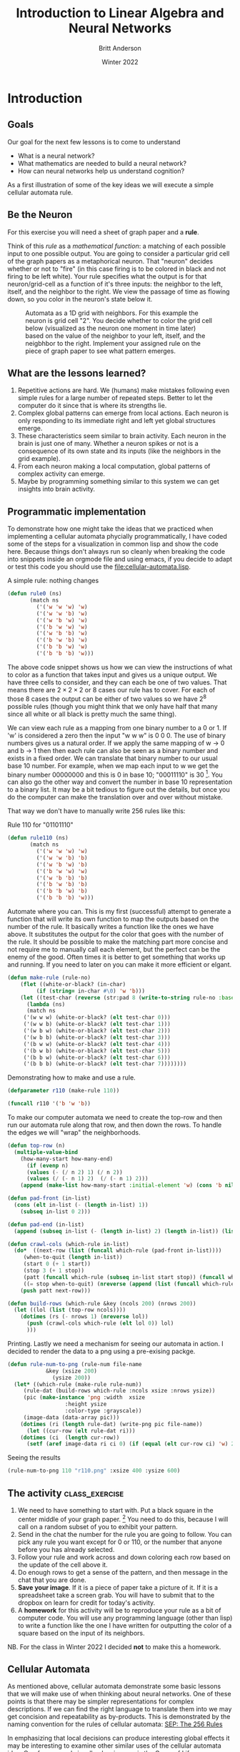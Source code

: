 #+Title: Introduction to Linear Algebra and Neural Networks
#+Author: Britt Anderson
#+Date: Winter 2022
#+Options: toc:nil ^:nil d:nil 
#+bibliography:/home/britt/gitRepos/masterBib/bayatt.bib
#+csl-style: ./j-neurosci.csl
* Introduction
   :PROPERTIES:
   :CUSTOM_ID: introduction
   :END:
** Goals
Our goal for the next few lessons is to come to understand 
- What is a neural network?
- What mathematics are needed to build a neural network?
- How can neural networks help us understand cognition?

As a first illustration of some of the key ideas we will execute a simple cellular automata rule. 
** Be the Neuron
   :PROPERTIES:
   :CUSTOM_ID: be-the-neuron
   :END:
For this exercise you will need a sheet of graph paper and a *rule*.

Think of this /rule/ as a /mathematical function/: a matching of each possible input to one possible output. You are going to consider a particular grid cell of the graph papers as a metaphorical neuron. That "neuron" decides whether or not to "fire" (in this case firing is to be colored in black and not firing to be left white).  Your rule specifies what the output is for that neuron/grid-cell as a function of it's three inputs: the neighbor to the left, itself, and the neighbor to the right. We view the passage of time as flowing down, so you color in the neuron's state below it. 

#+CAPTION: Automata as a 1D grid with neighbors. For this example the neuron is grid cell "2". You decide whether to color the grid cell below (visualized as the neuron one moment in time later) based on the value of the neighbor to your left, itself, and the neigbhbor to the right. Implement your assigned rule on the piece of graph paper to see what pattern emerges.
#+NAME:   fig:grid.png
[[./grid.png]]

** What are the lessons learned?
1. Repetitive actions are hard. We (humans) make mistakes following even simple rules for a large number of repeated steps. Better to let the computer do it since that is where its strengths lie.
2. Complex global patterns can emerge from local actions. Each neuron is only responding to its immediate right and left yet global structures emerge.
3. These characteristics seem similar to brain activity. Each neuron in the brain is just one of many. Whether a neuron spikes or not is a consequence of its own state and its inputs (like the neighbors in the grid example).
4. From each neuron making a local computation, global patterns of complex activity can emerge.
5. Maybe by programming something similar to this system we can get insights into brain activity.

** Programmatic implementation
To demonstrate how one might take the ideas that we practiced when implementing a cellular automata phycially programmatically, I have coded some of the steps for a visualization in common lisp and show the code here. Because things don't always run so cleanly when breaking the code into snippets inside an orgmode file and using emacs, if you decide to adapt or test this code you should use the [[file:cellular-automata.lisp]].

#+Name: Defining Package
#+begin_src lisp :results silent :tangle ./test-tangle.lisp :exports none :tangle ./test-tangle.lisp
  ;; need to quickload trivia and str in slime for this to work <2022-01-03 Mon>
(ql:quickload "trivia")
(ql:quickload "zpng")
(ql:quickload "str")

(defpackage #:cellular-automata
  (:nicknames "CA")
  (:use #:cl)
  (:import-from "TRIVIA" "MATCH")
  (:import-from "STR" "PAD")
  (:import-from "ZPNG" "PNG" "DATA-ARRAY" "WRITE-PNG"))

(in-package :ca)
#+end_src

#+Name: Rule Demonstration
#+Caption: A simple rule: nothing changes
#+begin_src lisp :results silent :tangle ./test-tangle.lisp :exports code
(defun rule0 (ns) 
	   (match ns
	     ('('w 'w 'w) 'w)
	     ('('w 'w 'b) 'w)
	     ('('w 'b 'w) 'w)
	     ('('b 'w 'w) 'w)
	     ('('w 'b 'b) 'w)
	     ('('b 'w 'b) 'w)
	     ('('b 'b 'w) 'w)
	     ('('b 'b 'b) 'w)))
  #+end_src

The above code snippet shows us how we can view the instructions of what to color as a function that takes input and gives us a unique output. We have three cells to consider, and they can each be one of two values. That means there are $2\times2\times2$ or $8$ cases our rule has to cover. For each of those 8 cases the output can be either of two values so we have $2^8$ possible rules (though you might think that we only have half that many since all white or all black is pretty much the same thing).

We can view each rule as a mapping from one binary number to a 0 or 1. If 'w' is considered a zero then the input "w w w" is 0 0 0. The use of binary numbers gives us a natural order. If we apply the same mapping of w → 0 and b → 1 then then each rule can also be seen as a binary number and exists in a fixed order. We can translate that binary number to our usual base 10 number. For example, when we map each input to w we get the binary number 00000000 and this is 0 in base 10;  "00011110" is 30 [fn:1]. You can also go the other way and convert the number in base 10 representation to a binary list. It may be a bit tedious to figure out the details, but once you do the computer can make the translation over and over without mistake. 

That way we don't have to manually write 256 rules like this:

#+Name: rule:110
#+Caption: Rule 110 for "01101110"
#+begin_src lisp :results silent :tangle ./test-tangle.lisp :exports code
(defun rule110 (ns) 
	   (match ns
	     ('('w 'w 'w) 'w)
	     ('('w 'w 'b) 'b)
	     ('('w 'b 'w) 'b)
	     ('('b 'w 'w) 'w)
	     ('('w 'b 'b) 'b)
	     ('('b 'w 'b) 'b)
	     ('('b 'b 'w) 'b)
	     ('('b 'b 'b) 'w)))
  #+end_src
  
#+Name: code:make-rule
#+Caption: Automate where you can. This is my first (successful) attempt to generate a function that will write its own function to map the outputs based on the number of the rule. It basically writes a function like the ones we have above. It substitutes the output for the color that goes with the number of the rule. It should be possible to make the matching part more concise and not require me to manually call each element, but the perfect can be the enemy of the good. Often times it is better to get something that works up and running. If you need to later on you can make it more efficient or elgant. 
#+begin_src lisp :results silent :tangle ./test-tangle.lisp :exports code
(defun make-rule (rule-no)
    (flet ((white-or-black? (in-char)
	     (if (string= in-char #\0) 'w 'b)))
    (let ((test-char (reverse (str:pad 8 (write-to-string rule-no :base 2) :pad-char "0" :pad-side :left))))
      (lambda (ns)
      (match ns
	 ('(w w w) (white-or-black? (elt test-char 0)))
	 ('(w w b) (white-or-black? (elt test-char 1)))
	 ('(w b w) (white-or-black? (elt test-char 2)))
	 ('(w b b) (white-or-black? (elt test-char 3)))
	 ('(b w w) (white-or-black? (elt test-char 4)))
	 ('(b w b) (white-or-black? (elt test-char 5)))
	 ('(b b w) (white-or-black? (elt test-char 6)))
	 ('(b b b) (white-or-black? (elt test-char 7))))))))
#+end_src

#+Caption: Demonstrating how to make and use a rule.
#+begin_src lisp :tangle ./test-tangle.lisp :exports code :eval never
  (defparameter r110 (make-rule 110))
  
  (funcall r110 '('b 'w 'b))
#+end_src


#+Caption: To make our computer automata we need to create the top-row and then run our automata rule along that row, and then down the rows. To handle the edges we will "wrap" the neighborhoods. 
#+begin_src lisp :tangle ./test-tangle.lisp :exports code 
(defun top-row (n)
  (multiple-value-bind
	(how-many-start how-many-end)
      (if (evenp n)
	  (values (- (/ n 2) 1) (/ n 2))
	  (values (/ (- n 1) 2)  (/ (- n 1) 2)))
    (append (make-list how-many-start :initial-element 'w) (cons 'b nil) (make-list how-many-end :initial-element 'w))))

(defun pad-front (in-list)
  (cons (elt in-list (- (length in-list) 1))
	(subseq in-list 0 2)))

(defun pad-end (in-list)
  (append (subseq in-list (- (length in-list) 2) (length in-list)) (list (first in-list))))

(defun crawl-cols (which-rule in-list)
  (do*  ((next-row (list (funcall which-rule (pad-front in-list))))
	 (when-to-quit (length in-list))
	 (start 0 (+ 1 start))
	 (stop 3 (+ 1 stop))
	 (patt (funcall which-rule (subseq in-list start stop)) (funcall which-rule (subseq in-list start stop))))
	 ((= stop when-to-quit) (nreverse (append (list (funcall which-rule (pad-end in-list)) patt) next-row)))
    (push patt next-row)))

(defun build-rows (which-rule &key (ncols 200) (nrows 200))
  (let ((lol (list (top-row ncols))))
    (dotimes (rs (- nrows 1) (nreverse lol))
      (push (crawl-cols which-rule (elt lol 0)) lol)
      )))
    
#+End_src

#+RESULTS:
: BUILD-ROWS

#+Caption: Printing. Lastly we need a mechanism for seeing our automata in action. I decided to render the data to a png using a pre-exising packge.
#+begin_src lisp :tangle ./test-tangle.lisp :exports code
(defun rule-num-to-png (rule-num file-name
			&key (xsize 200)
			  (ysize 200))
  (let* ((which-rule (make-rule rule-num))
	 (rule-dat (build-rows which-rule :ncols xsize :nrows ysize))
	 (pic (make-instance 'png :width  xsize
				  :height ysize
				  :color-type :grayscale))
	 (image-data (data-array pic)))
    (dotimes (ri (length rule-dat) (write-png pic file-name))
      (let ((cur-row (elt rule-dat ri)))
	(dotimes (ci  (length cur-row))
	  (setf (aref image-data ri ci 0) (if (equal (elt cur-row ci) 'w) 255 0)))))))
#+end_src

#+RESULTS:
: RULE-NUM-TO-PNG

#+Caption: Seeing the results
#+begin_src lisp :exports both :results file graphics :file "r110.png"
(rule-num-to-png 110 "r110.png" :xsize 400 :ysize 600)
#+end_src

#+RESULTS:
[[file:r110.png]]


** The activity :class_exercise:

1. We need to have something to start with. Put a black square in the center middle of your graph paper. [fn:2] You need to do this, because I will call on a random subset of you to exhibit your pattern. 
2. Send in the chat the number for the rule you are going to follow. You can pick any rule you want except for 0 or 110, or the number that anyone before you has already selected.
3. Follow your rule and work across and down coloring each row based on the update of the cell above it.
4. Do enough rows to get a sense of the pattern, and then message in the chat that you are done.
5. *Save your image*. If it is a piece of paper take a picture of it. If it is a spreadsheet take a screen grab. You will have to submit that to the dropbox on learn for credit for today's activity.
6. A *homework* for this activity will be to reproduce your rule as a bit of computer code. You will use any programming language (other than lisp) to write a function like the one I have written for outputting the color of a square based on the input of its neighbors.
NB. For the class in Winter 2022 I decided *not* to make this a homework. 


** Cellular Automata
As mentioned above, cellular automata demonstrate some basic lessons that we will make use of when thinking about neural networks. One of these points is that there may be simpler representations for complex descriptions. If we can find the right language to translate them into we may get concision and repeatability as by-products. This is demonstrated by the naming convention for the rules of cellular automata: [[https://plato.stanford.edu/entries/cellular-automata/supplement.html][SEP: The 256 Rules]]

In emphasizing that local decisions can produce interesting global effects it may be interesting to examine other similar uses of the cellular automata idea. One famous and visually pleasing one is the [[https://en.wikipedia.org/wiki/Conway%27s_Game_of_Life][Game of Life]].

The analogy of automata to simple neurons may be deeper than at first it appears. Some very famous thinkers connected the two. One of the most brilliant people of all time, John von Neumann, was working on a book about automata and the brain at the time of his death. I have linked to a commentary in case you are interested in reading further ([[http://www.ams.org/bull/1958-64-03/S0002-9904-1958-10214-1/S0002-9904-1958-10214-1.pdf][Claude Shannon (pdf)]]) as well as to a pdf [[https://complexityexplorer.s3.amazonaws.com/supplemental_materials/5.6+Artificial+Life/The+Computer+and+The+Brain_text.pdf][copy]] of the book: [[https://ocul-wtl.primo.exlibrisgroup.com/permalink/01OCUL_WTL/vk29fk/alma994863683505162][The Computer and the Brain]]

A contemporary mathematician and the inventor of the Mathematica software system also believes that cellular automata may be a theory of everything. See what Stephen Wolfram [[http://www.wolframscience.com][thinks]].

* What Math Underlies Neural Networks?
** Linear Algebra
The math at the heart of neural networks and their computer implementation is /linear algebra/. For us, the section of linear algebra we are going to need is mostly limited to vectors, matrices and how to add and multiply them.

*** Some of the Objects and Operations we will need (terminology to learn). 
1. Vectors
2. Matrices
3. Scalars
4. Addition
5. Multiplication (scalar and matrix)
6. Transposition
7. Inverse

*** Adding Matrices                                          :class_exercise:
To gain some hands on familiarity with the manipulation of matrices and vectors we will try to do by hand and in simple programs some of the fundamental operations of addition and multiplication. We will also thereby learn that some of the rules we learned for numbers (such as a * b = b * a) do not always apply in other mathematical realms.

Two ways to think about what a vector is:

1) It is an object (arrow) with magnitude and direction
2) It is a (by convention) column of numbers

For different purposes one or the other definition may prove more convenient.

A matrix can be considered as a collection of vectors or, in our case, as a rectangular (2-D) collection of numbers.

**** Activity
Using your preferred programming language figure out how to construct an array/matrix.

Make two arrays and make them the same size (what is the /size/ of a matrix?).

Add them together in both orders (A + B and B + A). How does one add an array that itself has numerous different numbers?

Then do the same for multiplication. Note that there are particular requirements for the sizes of matrices in order from the to be able to be multiplied one versus another and very strict requirements for being able to be multiplied in both directions.

What is the name for the operation when A*B = B*A?

To get you started [[https://docs.scipy.org/doc/numpy-1.13.0/reference/routines.array-creation.html][here]] are many different ways to create array in python and [[https://www.tutorialspoint.com/r/r_matrices.htm][R]].

*** Common Notational Conventions for Vectors and Matrices

Vectors tend to be notated as /lower case/ letters, often in bold, such
as $\mathbf{a}$. They are also occasionally represented with little
arrows on top such as $\overrightarrow{\textbf{a}}$.

Matrices tend to be notated as /upper case/ letters, typically in bold,
such as $\mathbf{M}$.

Good things to know: what is an /inner product/? How do you compute it in your preferred programming language?

*** Homework

Submit a simple program that accepts two matrices, checks if they are of compatible sizes, and then computes their inner product. 

* What is a Neural Network?

What is a Neural Network? It is a brain inspired computational approach
in which "neurons" compute functions of their inputs and pass on a
/weighted/ proportion to the next neuron in the chain.

#+CAPTION: Simple schematic of the basics of a neural network. This is an image for a single neuron. The input has three elements and each of these connects to the same neuron ("Node 1"). The activity at those nodes is filtered by the weights, which are specific for each of the inputs. These three processed inputs are combined to generate the output from this neuron. For multiple layers this output becomes an input for the next neuron along the chain. 
#+NAME:   fig:grid.png

[[./nn.png]]


** Non-linearities
   The spiking of a neuron is non-linear. You saw this in both the integrate and fire and Hodgkin and Huxley models you programmed. The lines on those plots your created are not, for the most part, straight. Perhaps the simplest way to incorporate a non-linearity into our artificial neuron is to give it a threshold, like we did for the integrate and fire model. When activity exceeds the threshold (which we will usually designate with a capital Greek Theta $\Theta$) then the neuron is set to 1 and if it is not firing it is set to 0 (like the "w" → 0; "b" → 1 mapping we used for the cellular automata).
   
#+Name: eqn:threshold-neuron
#+Caption: A simple equation to capture the thresholding of our simple one neuron with three inputs.
\begin{equation}
\mbox{if } I_1 \times w_{1,1} + I_2 \times w_{2,1} + I_3 \times w_{3,1} > \Theta \mbox{ then } Output = 1
\end{equation}

What this equation shows is that Inputs (the $I$ s) are passed to a neuron. Those inputs have something like a synapse. That is designated by the w's. Those weights are how tightly the input and internal activity of our artificial neuron is coupled. The reason for all the subscripts is to try and help you see the similarity between this equation and the inner product and matrix multiplication rules you just worked on programming. The activity of the neuron is a sort of internal state, and then based on the comparison of that activity to the threshold you can envision the neuron spiking or not, meaning it has value 1 or 0. Mathematically, the weighted sum is fed into a threshold function that compares the value to a threshold ($\Theta$), and passes on the value 1 if it
is greater than the threshold and 0 (sometimes $-1$ rather than zero is chosen for the inactive state because there are certain computational conveniences in doing so).

** Questions:
1. What, geometrically speaking, is a plane?
2. What is a hyperplane?
3. What is linearly separability and how does that relate to planes and
   hyperplanes?

** Examples of Boolean Functions and How They Map onto our Neural Network Intuitions
*** AND
#+Name: And Function
#+Caption: The "and" is true when both inputs, and only when both inputs, are true.
[[file:and-lisp.png]]

#+Name: Or Function
#+Caption: The "or" is true unless both inputs are false.
[[file:or-lisp.png]]

*** XOR
#+Name: XOR  (also known as exclusive or) Function
#+Caption: The "xor" is true when one or the other, but not both of the inputs are true. It is exclusively an or function
[[file:xor-lisp.png]]

*** Optional Reading

This short [[https://media.nature.com/m685/nature-assets/nbt/journal/v26/n2/images/nbt1386-F1.gif][article]] provides a nice example of linear separability and some basics of what a neural network is. 

* Connections
  Can neural networks encode logic? Is the processing zeros and ones enough to capture the richness of human intellectual activity?

  In fact there is a long tradition of representing human thought as the consequence of some sort of calculation of two values (true or false). If you have two values you can swap out 1's and 0's for the true and false in your calculation. They even seem to obey similar laws. If you the conjunction (AND) of two true things it is only true when both are true. If you take T = 1, then T ∧ T is the same as $1~\times~1$.

  In the next section we will build up a simple threshold neural unit and try to calculate some of these truth functions with our neuron. We will build simple neurons for truth tables (like those that follow), and string them together into an argument. Then we can feed values of T and F into our network and let it calculate the XOR problem.
  
** Boolean Logic
   :PROPERTIES:
   :CUSTOM_ID: boolean-logic
   :END:

- George Boole, Author of the /Laws of Thought/

  1. Read the [[https://archive.org/details/investigationofl00boolrich][book]] on Archive.org
  2. Read about [[https://plato.stanford.edu/entries/boole/#LifWor][George Boole]].

** First Order Logic - Truth Tables
1. Or
   #+Name: Or
   #+Caption: Or
   | Pr A | Pr B | Or |
   |------+------+----|
   |    0 |    0 |  0 |
   |    0 |    1 |  1 |
   |    1 |    0 |  1 |
   |    1 |    1 |  1 |

2. And
   #+Name: And
   #+Caption: And
   | Pr A | Pr B | Or |
   |------+------+----|
   |    0 |    0 |  0 |
   |    0 |    1 |  0 |
   |    1 |    0 |  0 |
   |    1 |    1 |  1 |


 3. Nand
    #+Name: Nand
    #+Caption: Nand
   | Pr A | Pr B | Or |
   |------+------+----|
   |    0 |    0 |  1 |
   |    0 |    1 |  0 |
   |    1 |    0 |  0 |
   |    1 |    1 |  0 |
    

* Footnotes
[fn:2] If you don't have graph paper just draw a grid on any handy sheet of paper. If you don't have a piece of paper open up a spreadsheet on your computer and just type in 0's and 1's to represent white and black (or color the cells if you know how to do that).  

[fn:1] 30 

